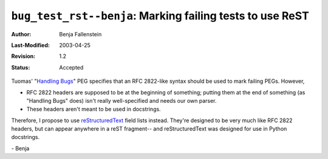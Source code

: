 =============================================================
``bug_test_rst--benja``: Marking failing tests to use ReST
=============================================================

:Author:   	Benja Fallenstein
:Last-Modified: $Date: 2003/04/25 08:23:05 $
:Revision: 	$Revision: 1.2 $
:Status:   	Accepted


Tuomas' "`Handling Bugs`_" PEG specifies that an RFC 2822-like
syntax should be used to mark failing PEGs. However,

- RFC 2822 headers are supposed to be at the beginning of
  something; putting them at the end of something
  (as "Handling Bugs" does) isn't really well-specified
  and needs our own parser.
- These headers aren't meant to be used in docstrings.

Therefore, I propose to use reStructuredText_ field lists
instead. They're designed to be very much like RFC 2822 headers,
but can appear anywhere in a reST fragment-- and reStructuredText 
was designed for use in Python docstrings.

.. _Handling Bugs: ../bug_test--tjl/peg.gen.html
.. _reStructuredText: http://docutils.sourceforge.net/rst.html

\- Benja
